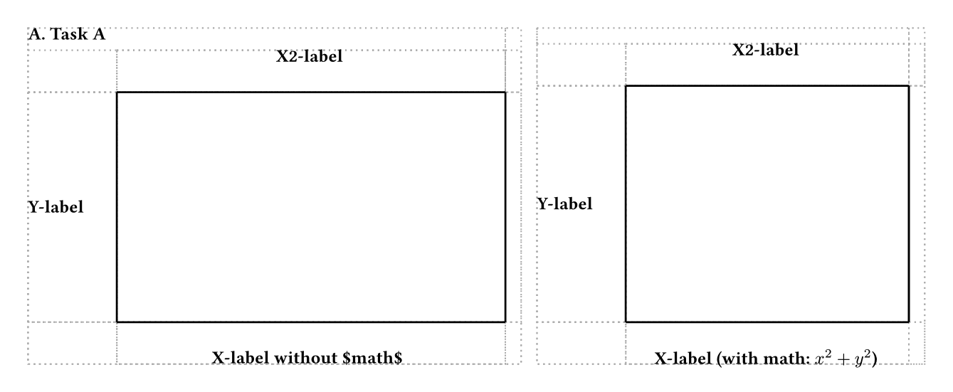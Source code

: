 #set page(width: auto, height: auto, margin: 0.5cm)
#box(
  width: 453.54330708661416pt,
  height: 170.0787401574803pt,
  place(
    top + left,
    dx: 0.0pt,
    dy: 0.0pt,
    rect(
      stroke: (
          "thickness": 0.75pt,
          "paint": gray,
          "dash": "dotted"
        ),
      width: 249.4488188976378pt,
      height: 170.0787401574803pt
    )
  ) +
  place(
    top + left,
    dx: 0.0pt,
    dy: 0.0pt,
    rect(
      stroke: (
          "thickness": 0.75pt,
          "paint": gray,
          "dash": "dotted"
        ),
      width: 0.0pt,
      height: 11.24pt
    )
  ) +
  place(
    top + left,
    dx: 44.9pt,
    dy: 32.48pt,
    rect(
      stroke: (
          "thickness": 0.75pt,
          "paint": gray,
          "dash": "dotted"
        ),
      width: 196.5488188976378pt,
      height: 116.3587401574803pt
    )
  ) +
  place(
    top + left,
    dx: 44.9pt,
    dy: 11.24pt,
    rect(
      stroke: (
          "thickness": 0.75pt,
          "paint": gray,
          "dash": "dotted"
        ),
      width: 196.5488188976378pt,
      height: 21.24pt
    )
  ) +
  place(
    top + left,
    dx: 241.4488188976378pt,
    dy: 11.24pt,
    rect(
      stroke: (
          "thickness": 0.75pt,
          "paint": gray,
          "dash": "dotted"
        ),
      width: 8pt,
      height: 21.24pt
    )
  ) +
  place(
    top + left,
    dx: 241.4488188976378pt,
    dy: 32.48pt,
    rect(
      stroke: (
          "thickness": 0.75pt,
          "paint": gray,
          "dash": "dotted"
        ),
      width: 8pt,
      height: 116.3587401574803pt
    )
  ) +
  place(
    top + left,
    dx: 241.4488188976378pt,
    dy: 148.8387401574803pt,
    rect(
      stroke: (
          "thickness": 0.75pt,
          "paint": gray,
          "dash": "dotted"
        ),
      width: 8pt,
      height: 21.24pt
    )
  ) +
  place(
    top + left,
    dx: 44.9pt,
    dy: 148.8387401574803pt,
    rect(
      stroke: (
          "thickness": 0.75pt,
          "paint": gray,
          "dash": "dotted"
        ),
      width: 196.5488188976378pt,
      height: 21.24pt
    )
  ) +
  place(
    top + left,
    dx: 0.0pt,
    dy: 148.8387401574803pt,
    rect(
      stroke: (
          "thickness": 0.75pt,
          "paint": gray,
          "dash": "dotted"
        ),
      width: 44.9pt,
      height: 21.24pt
    )
  ) +
  place(
    top + left,
    dx: 0.0pt,
    dy: 32.48pt,
    rect(
      stroke: (
          "thickness": 0.75pt,
          "paint": gray,
          "dash": "dotted"
        ),
      width: 44.9pt,
      height: 116.3587401574803pt
    )
  ) +
  place(
    top + left,
    dx: 0.0pt,
    dy: 11.24pt,
    rect(
      stroke: (
          "thickness": 0.75pt,
          "paint": gray,
          "dash": "dotted"
        ),
      width: 44.9pt,
      height: 21.24pt
    )
  ) +
  place(
    top + left,
    dx: 257.4488188976378pt,
    dy: 0.0pt,
    rect(
      stroke: (
          "thickness": 0.75pt,
          "paint": gray,
          "dash": "dotted"
        ),
      width: 196.0944881889764pt,
      height: 170.0787401574803pt
    )
  ) +
  place(
    top + left,
    dx: 257.4488188976378pt,
    dy: 0.0pt,
    rect(
      stroke: (
          "thickness": 0.75pt,
          "paint": gray,
          "dash": "dotted"
        ),
      width: 0.0pt,
      height: 8pt
    )
  ) +
  place(
    top + left,
    dx: 302.3488188976378pt,
    dy: 29.24pt,
    rect(
      stroke: (
          "thickness": 0.75pt,
          "paint": gray,
          "dash": "dotted"
        ),
      width: 143.1944881889764pt,
      height: 119.5987401574803pt
    )
  ) +
  place(
    top + left,
    dx: 302.3488188976378pt,
    dy: 8pt,
    rect(
      stroke: (
          "thickness": 0.75pt,
          "paint": gray,
          "dash": "dotted"
        ),
      width: 143.1944881889764pt,
      height: 21.24pt
    )
  ) +
  place(
    top + left,
    dx: 445.5433070866142pt,
    dy: 8pt,
    rect(
      stroke: (
          "thickness": 0.75pt,
          "paint": gray,
          "dash": "dotted"
        ),
      width: 8pt,
      height: 21.24pt
    )
  ) +
  place(
    top + left,
    dx: 445.5433070866142pt,
    dy: 29.24pt,
    rect(
      stroke: (
          "thickness": 0.75pt,
          "paint": gray,
          "dash": "dotted"
        ),
      width: 8pt,
      height: 119.5987401574803pt
    )
  ) +
  place(
    top + left,
    dx: 445.5433070866142pt,
    dy: 148.8387401574803pt,
    rect(
      stroke: (
          "thickness": 0.75pt,
          "paint": gray,
          "dash": "dotted"
        ),
      width: 8pt,
      height: 21.24pt
    )
  ) +
  place(
    top + left,
    dx: 302.3488188976378pt,
    dy: 148.8387401574803pt,
    rect(
      stroke: (
          "thickness": 0.75pt,
          "paint": gray,
          "dash": "dotted"
        ),
      width: 143.1944881889764pt,
      height: 21.24pt
    )
  ) +
  place(
    top + left,
    dx: 257.4488188976378pt,
    dy: 148.8387401574803pt,
    rect(
      stroke: (
          "thickness": 0.75pt,
          "paint": gray,
          "dash": "dotted"
        ),
      width: 44.9pt,
      height: 21.24pt
    )
  ) +
  place(
    top + left,
    dx: 257.4488188976378pt,
    dy: 29.24pt,
    rect(
      stroke: (
          "thickness": 0.75pt,
          "paint": gray,
          "dash": "dotted"
        ),
      width: 44.9pt,
      height: 119.5987401574803pt
    )
  ) +
  place(
    top + left,
    dx: 257.4488188976378pt,
    dy: 8pt,
    rect(
      stroke: (
          "thickness": 0.75pt,
          "paint": gray,
          "dash": "dotted"
        ),
      width: 44.9pt,
      height: 21.24pt
    )
  ) +
  place(
    top + left,
    dx: 0.0pt,
    dy: 32.48pt,
    rect(
      stroke: (
          "thickness": 0.75pt,
          "paint": gray,
          "dash": "dotted"
        ),
      width: 44.9pt,
      height: 116.3587401574803pt
    )
  ) +
  place(
    top + left,
    dx: 44.9pt,
    dy: 11.24pt,
    rect(
      stroke: (
          "thickness": 0.75pt,
          "paint": gray,
          "dash": "dotted"
        ),
      width: 196.5488188976378pt,
      height: 21.24pt
    )
  ) +
  place(
    top + left,
    dx: 241.4488188976378pt,
    dy: 0.0pt,
    rect(
      stroke: (
          "thickness": 0.75pt,
          "paint": gray,
          "dash": "dotted"
        ),
      width: 0.0pt,
      height: 116.3587401574803pt
    )
  ) +
  place(
    top + left,
    dx: 44.9pt,
    dy: 148.8387401574803pt,
    rect(
      stroke: (
          "thickness": 0.75pt,
          "paint": gray,
          "dash": "dotted"
        ),
      width: 196.5488188976378pt,
      height: 21.24pt
    )
  ) +
  place(
    top + left,
    dx: 257.4488188976378pt,
    dy: 29.24pt,
    rect(
      stroke: (
          "thickness": 0.75pt,
          "paint": gray,
          "dash": "dotted"
        ),
      width: 44.9pt,
      height: 119.5987401574803pt
    )
  ) +
  place(
    top + left,
    dx: 302.3488188976378pt,
    dy: 8pt,
    rect(
      stroke: (
          "thickness": 0.75pt,
          "paint": gray,
          "dash": "dotted"
        ),
      width: 143.1944881889764pt,
      height: 21.24pt
    )
  ) +
  place(
    top + left,
    dx: 445.5433070866142pt,
    dy: 0.0pt,
    rect(
      stroke: (
          "thickness": 0.75pt,
          "paint": gray,
          "dash": "dotted"
        ),
      width: 0.0pt,
      height: 119.5987401574803pt
    )
  ) +
  place(
    top + left,
    dx: 302.3488188976378pt,
    dy: 148.8387401574803pt,
    rect(
      stroke: (
          "thickness": 0.75pt,
          "paint": gray,
          "dash": "dotted"
        ),
      width: 143.1944881889764pt,
      height: 21.24pt
    )
  ) +
  place(
    top + left,
    dx: 0.0pt,
    dy: 0.0pt,
    text(
      discretionary-ligatures: true,
      fill: black,
      font: "Ubuntu",
      historical-ligatures: false,
      ligatures: true,
      number-width: "proportional",
      size: 9pt,
      weight: "bold",
      "A. Task A"
    )
  ) +
  place(
    top + left,
    dx: 0.0pt,
    dy: 87.5393700787401pt,
    text(
      discretionary-ligatures: true,
      fill: black,
      font: "Ubuntu",
      historical-ligatures: false,
      ligatures: true,
      number-width: "proportional",
      size: 9pt,
      weight: "bold",
      "Y-label"
    )
  ) +
  place(
    top + left,
    dx: 125.4044094488189pt,
    dy: 11.24pt,
    text(
      discretionary-ligatures: true,
      fill: black,
      font: "Ubuntu",
      historical-ligatures: false,
      ligatures: true,
      number-width: "proportional",
      size: 9pt,
      weight: "bold",
      "X2-label"
    )
  ) +
  place(
    top + left,
    dx: 92.8594094488189pt,
    dy: 163.8387401574803pt,
    text(
      discretionary-ligatures: true,
      fill: black,
      font: "Ubuntu",
      historical-ligatures: false,
      ligatures: true,
      number-width: "proportional",
      size: 9pt,
      weight: "bold",
      "X-label without $math$"
    )
  ) +
  place(
    top + left,
    dx: 257.4488188976378pt,
    dy: 85.9193700787401pt,
    text(
      discretionary-ligatures: true,
      fill: black,
      font: "Ubuntu",
      historical-ligatures: false,
      ligatures: true,
      number-width: "proportional",
      size: 9pt,
      weight: "bold",
      "Y-label"
    )
  ) +
  place(
    top + left,
    dx: 356.176062992126pt,
    dy: 8pt,
    text(
      discretionary-ligatures: true,
      fill: black,
      font: "Ubuntu",
      historical-ligatures: false,
      ligatures: true,
      number-width: "proportional",
      size: 9pt,
      weight: "bold",
      "X2-label"
    )
  ) +
  place(
    top + left,
    dx: 316.716062992126pt,
    dy: 163.8387401574803pt,
    text(
      discretionary-ligatures: true,
      fill: black,
      font: "Ubuntu",
      historical-ligatures: false,
      ligatures: true,
      number-width: "proportional",
      size: 9pt,
      weight: "bold",
      [X-label (with  math: $x^2 + y^2$)]
    )
  ) +
  place(
    top + left,
    dx: 0pt,
    dy: 0pt,
    line(
      start: (
          44.9pt,
          32.48pt,
        ),
      end: (
          44.9pt,
          148.8387401574803pt,
        )
    )
  ) +
  place(
    top + left,
    dx: 0pt,
    dy: 0pt,
    line(
      start: (
          44.9pt,
          32.48pt,
        ),
      end: (
          241.4488188976378pt,
          32.48pt,
        )
    )
  ) +
  place(
    top + left,
    dx: 0pt,
    dy: 0pt,
    line(
      start: (
          241.4488188976378pt,
          32.48pt,
        ),
      end: (
          241.4488188976378pt,
          148.8387401574803pt,
        )
    )
  ) +
  place(
    top + left,
    dx: 0pt,
    dy: 0pt,
    line(
      start: (
          44.9pt,
          148.8387401574803pt,
        ),
      end: (
          241.4488188976378pt,
          148.8387401574803pt,
        )
    )
  ) +
  place(
    top + left,
    dx: 0pt,
    dy: 0pt,
    line(
      start: (
          302.3488188976378pt,
          29.24pt,
        ),
      end: (
          302.3488188976378pt,
          148.8387401574803pt,
        )
    )
  ) +
  place(
    top + left,
    dx: 0pt,
    dy: 0pt,
    line(
      start: (
          302.3488188976378pt,
          29.24pt,
        ),
      end: (
          445.54330708661416pt,
          29.24pt,
        )
    )
  ) +
  place(
    top + left,
    dx: 0pt,
    dy: 0pt,
    line(
      start: (
          445.5433070866142pt,
          29.24pt,
        ),
      end: (
          445.5433070866142pt,
          148.8387401574803pt,
        )
    )
  ) +
  place(
    top + left,
    dx: 0pt,
    dy: 0pt,
    line(
      start: (
          302.3488188976378pt,
          148.8387401574803pt,
        ),
      end: (
          445.54330708661416pt,
          148.8387401574803pt,
        )
    )
  )
)